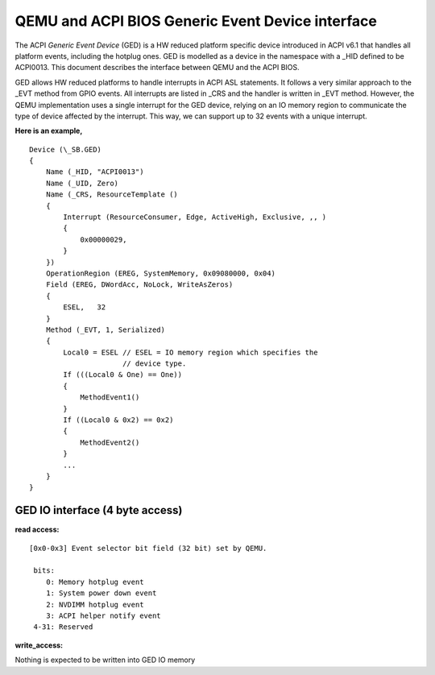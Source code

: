 ==================================================
QEMU and ACPI BIOS Generic Event Device interface
==================================================

The ACPI *Generic Event Device* (GED) is a HW reduced platform
specific device introduced in ACPI v6.1 that handles all platform
events, including the hotplug ones. GED is modelled as a device
in the namespace with a _HID defined to be ACPI0013. This document
describes the interface between QEMU and the ACPI BIOS.

GED allows HW reduced platforms to handle interrupts in ACPI ASL
statements. It follows a very similar approach to the _EVT method
from GPIO events. All interrupts are listed in  _CRS and the handler
is written in _EVT method. However, the QEMU implementation uses a
single interrupt for the GED device, relying on an IO memory region
to communicate the type of device affected by the interrupt. This way,
we can support up to 32 events with a unique interrupt.

**Here is an example,**

::

   Device (\_SB.GED)
   {
       Name (_HID, "ACPI0013")
       Name (_UID, Zero)
       Name (_CRS, ResourceTemplate ()
       {
           Interrupt (ResourceConsumer, Edge, ActiveHigh, Exclusive, ,, )
           {
               0x00000029,
           }
       })
       OperationRegion (EREG, SystemMemory, 0x09080000, 0x04)
       Field (EREG, DWordAcc, NoLock, WriteAsZeros)
       {
           ESEL,   32
       }
       Method (_EVT, 1, Serialized)
       {
           Local0 = ESEL // ESEL = IO memory region which specifies the
                         // device type.
           If (((Local0 & One) == One))
           {
               MethodEvent1()
           }
           If ((Local0 & 0x2) == 0x2)
           {
               MethodEvent2()
           }
           ...
       }
   }

GED IO interface (4 byte access)
--------------------------------
**read access:**

::

   [0x0-0x3] Event selector bit field (32 bit) set by QEMU.

    bits:
       0: Memory hotplug event
       1: System power down event
       2: NVDIMM hotplug event
       3: ACPI helper notify event
    4-31: Reserved

**write_access:**

Nothing is expected to be written into GED IO memory
